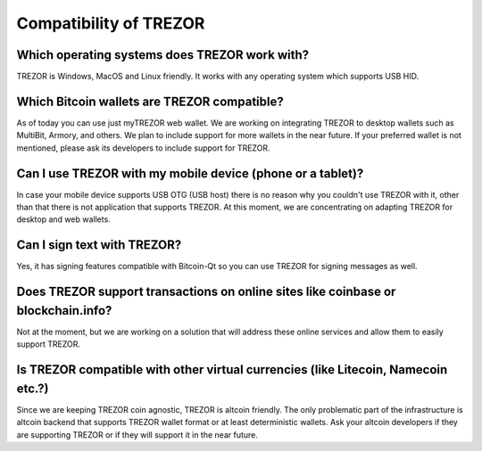 Compatibility of TREZOR
=======================

Which operating systems does TREZOR work with?
----------------------------------------------

TREZOR is Windows, MacOS and Linux friendly. It works with any operating system which supports USB HID.

Which Bitcoin wallets are TREZOR compatible?
--------------------------------------------

As of today you can use just myTREZOR web wallet. We are working on integrating TREZOR to desktop wallets such as MultiBit, Armory, and others. We plan to include support for more wallets in the near future.  If your preferred wallet is not mentioned, please ask its developers to include support for TREZOR.

Can I use TREZOR with my mobile device (phone or a tablet)?
-----------------------------------------------------------

In case your mobile device supports USB OTG (USB host) there is no reason why you couldn't use TREZOR with it, other than that there is not application that supports TREZOR. At this moment, we are concentrating on adapting TREZOR for desktop and web wallets.

Can I sign text with TREZOR?
----------------------------

Yes, it has signing features compatible with Bitcoin-Qt so you can use TREZOR for signing messages as well.

Does TREZOR support transactions on online sites like coinbase or blockchain.info?
----------------------------------------------------------------------------------

Not at the moment, but we are working on a solution that will address these online services and allow them to easily support TREZOR.

Is TREZOR compatible with other virtual currencies (like Litecoin, Namecoin etc.?)
----------------------------------------------------------------------------------

Since we are keeping TREZOR coin agnostic, TREZOR is altcoin friendly. The only problematic part of the infrastructure is altcoin backend that supports TREZOR wallet format or at least deterministic wallets. Ask your altcoin developers if they are supporting TREZOR or if they will support it in the near future.
